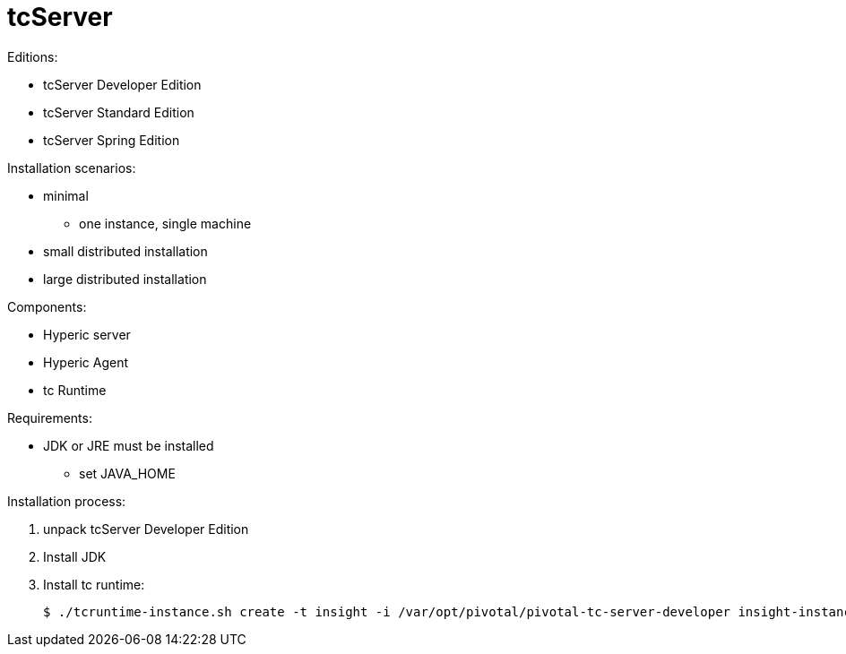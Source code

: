 = tcServer
:doc-root: https://notes.jdata.pl
:toc: left
:toclevels: 4
:tabsize: 4
:docinfo1:

Editions:

* tcServer Developer Edition
* tcServer Standard Edition
* tcServer Spring Edition

Installation scenarios:

* minimal
    ** one instance, single machine
* small distributed installation
* large distributed installation

Components:

* Hyperic server
* Hyperic Agent
* tc Runtime

Requirements:

* JDK or JRE must be installed
    ** set JAVA_HOME

Installation process:

. unpack tcServer Developer Edition
. Install JDK
. Install tc runtime:
+
[source,bash]
$ ./tcruntime-instance.sh create -t insight -i /var/opt/pivotal/pivotal-tc-server-developer insight-instance


